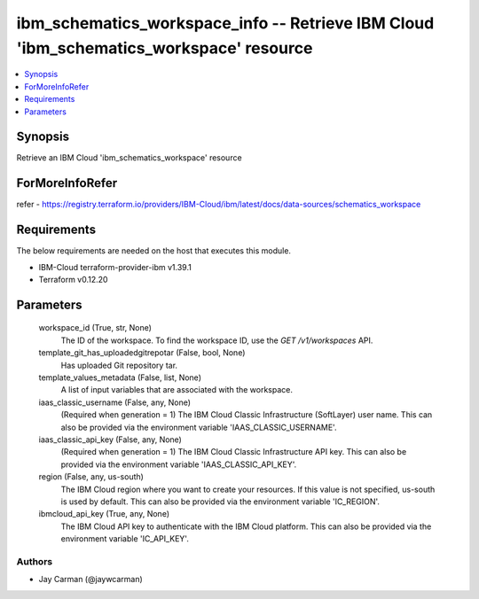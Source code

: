 
ibm_schematics_workspace_info -- Retrieve IBM Cloud 'ibm_schematics_workspace' resource
=======================================================================================

.. contents::
   :local:
   :depth: 1


Synopsis
--------

Retrieve an IBM Cloud 'ibm_schematics_workspace' resource


ForMoreInfoRefer
----------------
refer - https://registry.terraform.io/providers/IBM-Cloud/ibm/latest/docs/data-sources/schematics_workspace

Requirements
------------
The below requirements are needed on the host that executes this module.

- IBM-Cloud terraform-provider-ibm v1.39.1
- Terraform v0.12.20



Parameters
----------

  workspace_id (True, str, None)
    The ID of the workspace.  To find the workspace ID, use the `GET /v1/workspaces` API.


  template_git_has_uploadedgitrepotar (False, bool, None)
    Has uploaded Git repository tar.


  template_values_metadata (False, list, None)
    A list of input variables that are associated with the workspace.


  iaas_classic_username (False, any, None)
    (Required when generation = 1) The IBM Cloud Classic Infrastructure (SoftLayer) user name. This can also be provided via the environment variable 'IAAS_CLASSIC_USERNAME'.


  iaas_classic_api_key (False, any, None)
    (Required when generation = 1) The IBM Cloud Classic Infrastructure API key. This can also be provided via the environment variable 'IAAS_CLASSIC_API_KEY'.


  region (False, any, us-south)
    The IBM Cloud region where you want to create your resources. If this value is not specified, us-south is used by default. This can also be provided via the environment variable 'IC_REGION'.


  ibmcloud_api_key (True, any, None)
    The IBM Cloud API key to authenticate with the IBM Cloud platform. This can also be provided via the environment variable 'IC_API_KEY'.













Authors
~~~~~~~

- Jay Carman (@jaywcarman)

